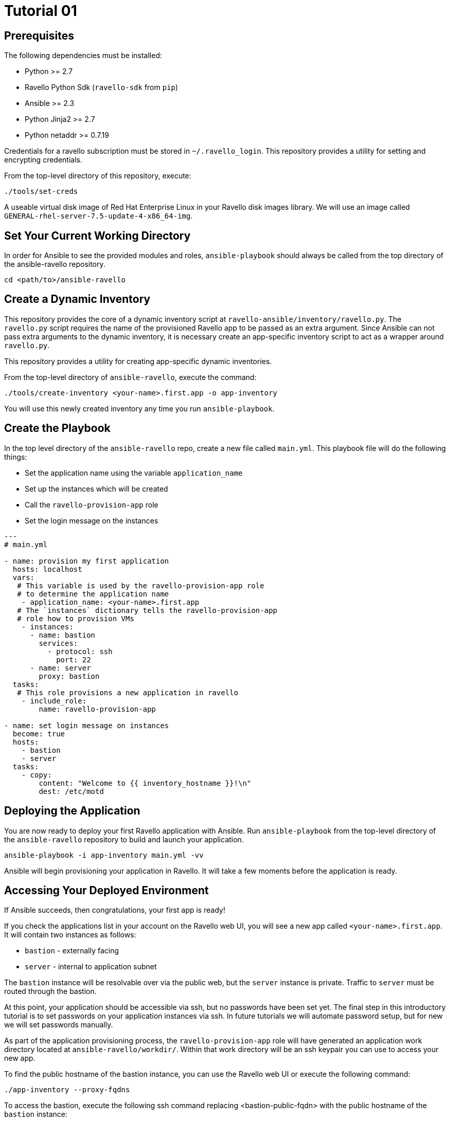 = Tutorial 01

== Prerequisites

The following dependencies must be installed:

- Python >= 2.7
- Ravello Python Sdk (`ravello-sdk` from `pip`)
- Ansible >= 2.3
- Python Jinja2 >= 2.7
- Python netaddr >= 0.7.19

Credentials for a ravello subscription must be stored in 
`~/.ravello_login`.  This repository provides a utility
for setting and encrypting credentials.  

From the top-level directory of this repository, execute:

```
./tools/set-creds
```

A useable virtual disk image of Red Hat Enterprise Linux in your Ravello 
disk images library.  We will use an image called
`GENERAL-rhel-server-7.5-update-4-x86_64-img`.

== Set Your Current Working Directory

In order for Ansible to see the provided modules and roles, 
`ansible-playbook` should always be called from the top 
directory of the ansible-ravello repository.

```
cd <path/to>/ansible-ravello
```

== Create a Dynamic Inventory

This repository provides the core of a dynamic inventory script at 
`ravello-ansible/inventory/ravello.py`.  The `ravello.py`
script requires the name of the provisioned Ravello app to be passed
as an extra argument.  Since Ansible can not pass extra arguments to the
dynamic inventory, it is necessary create an app-specific inventory script to
act as a wrapper around `ravello.py`.  

This repository provides a utility for creating app-specific dynamic inventories.

From the top-level directory of `ansible-ravello`, execute the command:

```
./tools/create-inventory <your-name>.first.app -o app-inventory
```

You will use this newly created inventory any time you run `ansible-playbook`.

== Create the Playbook

In the top level directory of the `ansible-ravello` repo, create 
a new file called `main.yml`.  This playbook file will 
do the following things:

* Set the application name using the variable `application_name`
* Set up the instances which will be created
* Call the `ravello-provision-app` role
* Set the login message on the instances

```
---
# main.yml

- name: provision my first application
  hosts: localhost
  vars:
   # This variable is used by the ravello-provision-app role
   # to determine the application name
    - application_name: <your-name>.first.app
   # The `instances` dictionary tells the ravello-provision-app
   # role how to provision VMs
    - instances:
      - name: bastion
        services:
          - protocol: ssh
            port: 22
      - name: server
        proxy: bastion
  tasks:
   # This role provisions a new application in ravello
    - include_role:
        name: ravello-provision-app

- name: set login message on instances
  become: true
  hosts:
    - bastion
    - server
  tasks:
    - copy:
        content: "Welcome to {{ inventory_hostname }}!\n"
        dest: /etc/motd
  
```

== Deploying the Application

You are now ready to deploy your first Ravello application with Ansible.  
Run `ansible-playbook` from the top-level directory of the `ansible-ravello`
repository to build and launch your application.

```
ansible-playbook -i app-inventory main.yml -vv
```

Ansible will begin provisioning your application in Ravello.
It will take a few moments before the application is ready.

== Accessing Your Deployed Environment

If Ansible succeeds, then congratulations, your first app is ready!

If you check the applications list in your account on the Ravello web UI,
you will see a new app called `<your-name>.first.app`.  It will contain 
two instances as follows:

* `bastion` - externally facing
* `server`  - internal to application subnet

The `bastion` instance will be resolvable over via the public web, but
the `server` instance is private.  Traffic to `server` must be routed 
through the bastion.

At this point, your application should be accessible via ssh, but no 
passwords have been set yet.  The final step in this introductory tutorial
is to set passwords on your application instances via ssh.  In future tutorials 
we will automate password setup, but for new we will set passwords manually. 

As part of the application provisioning process, the `ravello-provision-app`
role will have generated an application work directory located at 
`ansible-ravello/workdir/`.  Within that work directory will be an 
ssh keypair you can use to access your new app.

To find the public hostname of the bastion instance, you can use the Ravello 
web UI or execute the following command:

```
./app-inventory --proxy-fqdns
```

To access the bastion, execute the following ssh command
replacing <bastion-public-fqdn> with the public hostname of the 
`bastion` instance:

```
user@localhost $ ssh -i workdir/<your-name>.first.app.id_rsa cloud-user@<bastion-public-fqdn>

= Set password on bastion
cloud-user@bastion $ sudo su -c "passwd"

= ssh to server from bastion
cloud-user@bastion $ ssh server

= Set password on server
cloud-user@server $ sudo su -c "passwd"
```

You should now be able to access your instances through 
the console in the Ravello web UI.

== Next Steps

The next tutorial covers how to configure the number of virtual machine 
instances and their virtual hardware configurations in the 
`ravello-provision-app` role.

